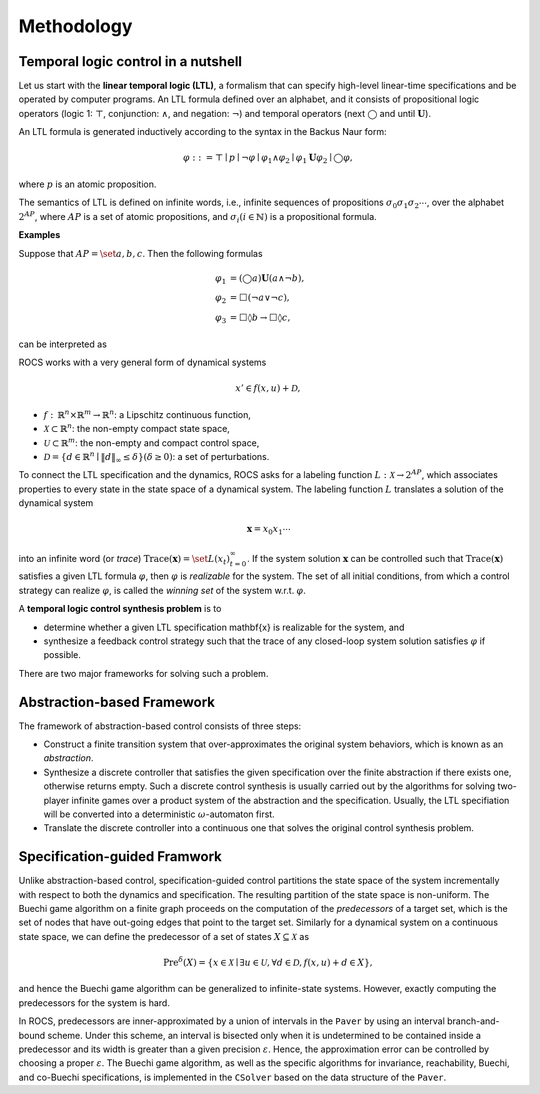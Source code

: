 Methodology
===========

Temporal logic control in a nutshell
------------------------------------
Let us start with the **linear temporal logic (LTL)**, a formalism that can specify high-level linear-time specifications and be operated by computer programs. An LTL formula defined over an alphabet, and it consists of propositional logic operators (logic 1: :math:`\top`, conjunction: :math:`\wedge`, and negation: :math:`\neg`) and temporal operators (next :math:`\bigcirc` and until :math:`\mathbf{U}`).

An LTL formula is generated inductively according to the syntax in the Backus Naur form:

.. math::
  \varphi::=\top\mid p\mid \neg\varphi\mid \varphi_1\wedge\varphi_2\mid \varphi_1\mathbf{U}\varphi_2\mid \bigcirc\varphi,

where :math:`p` is an atomic proposition.

The semantics of LTL is defined on infinite words, i.e., infinite sequences of propositions :math:`\sigma_0\sigma_1\sigma_2\cdots`, over the alphabet :math:`2^{AP}`, where :math:`AP` is a set of atomic propositions, and :math:`\sigma_i (i\in\mathbb{N})` is a propositional formula.

**Examples**

Suppose that :math:`AP=\set{a,b,c}`. Then the following formulas

.. math::

   \varphi_1 & = (\bigcirc a)\mathbf{U}(a\wedge\neg b),\\
   \varphi_2 & = \Box(\neg a\vee \neg c),\\
   \varphi_3 & = \Box\lozenge b\to \Box\lozenge c,

can be interpreted as

.. image:: figures/ltls.png
   :width: 450
   :align: center

ROCS works with a very general form of dynamical systems

.. math::

   x'\in f(x, u)+\mathcal{D},

- :math:`f:\,\mathbb{R}^n\times\mathbb{R}^m \to \mathbb{R}^n`: a Lipschitz continuous function,
- :math:`\mathcal{X}\subset\mathbb{R}^n`: the non-empty compact state space,
- :math:`\mathcal{U}\subset\mathbb{R}^m`: the non-empty and compact control space,
- :math:`\mathcal{D}=\left\{d\in\mathbb{R}^n \mid \|d\|_\infty\leq\delta\right\} (\delta\geq 0)`: a set of perturbations.

To connect the LTL specification and the dynamics, ROCS asks for a labeling function :math:`L:\mathcal{X}\to 2^{AP}`, which associates properties to every state in the state space of a dynamical system. The labeling function :math:`L` translates a solution of the dynamical system

.. math::

   \mathbf{x}=x_0 x_1\cdots

into an infinite word (or *trace*) :math:`\text{Trace}(\mathbf{x})=\set{L(x_t)}_{t=0}^\infty`. If the system solution :math:`\mathbf{x}` can be controlled such that :math:`\text{Trace}(\mathbf{x})` satisfies a given LTL formula :math:`\varphi`, then :math:`\varphi` is *realizable* for the system. The set of all initial conditions, from which a control strategy can realize :math:`\varphi`, is called the *winning set* of the system w.r.t. :math:`\varphi`.

A **temporal logic control synthesis problem** is to

- determine whether a given LTL specification \mathbf{x} is realizable for the system, and
- synthesize a feedback control strategy such that the trace of any closed-loop system solution satisfies :math:`\varphi` if possible.


There are two major frameworks for solving such a problem.

Abstraction-based Framework
---------------------------

.. image:: figures/abst_fmwk.png
   :width: 400
   :align: center

The framework of abstraction-based control consists of three steps:

- Construct a finite transition system that over-approximates the original system behaviors, which is known as an *abstraction*.
- Synthesize a discrete controller that satisfies the given specification over the finite abstraction if there exists one, otherwise returns empty. Such a discrete control synthesis is usually carried out by the algorithms for solving two-player infinite games over a product system of the abstraction and the specification. Usually, the LTL specifiation will be converted into a deterministic :math:`\omega`-automaton first.
- Translate the discrete controller into a continuous one that solves the original control synthesis problem.



Specification-guided Framwork
-----------------------------

.. image:: figures/spec_fmwk.png
   :width: 400
   :align: center

Unlike abstraction-based control, specification-guided control partitions the state space of the system incrementally with respect to both the dynamics and specification. The resulting partition of the state space is non-uniform. The Buechi game algorithm on a finite graph proceeds on the computation of the *predecessors* of a target set, which is the set of nodes that have out-going edges that point to the target set. Similarly for a dynamical system on a continuous state space, we can define the predecessor of a set of states :math:`X\subseteq\mathcal{X}` as

.. math::

   \text{Pre}^\delta(X)=\left\{x\in \mathcal{X} \mid \exists u\in\mathcal{U}, \forall d\in\mathcal{D},f(x,u)+d\in X \right\},

and hence the Buechi game algorithm can be generalized to infinite-state systems. However, exactly computing the predecessors for the system is hard.

In ROCS, predecessors are inner-approximated by a union of intervals in the ``Paver`` by using an interval branch-and-bound scheme. Under this scheme, an interval is bisected only when it is undetermined to be contained inside a predecessor and its width is greater than a given precision :math:`\varepsilon`. Hence, the approximation error can be controlled by choosing a proper :math:`\varepsilon`. The Buechi game algorithm, as well as the specific algorithms for invariance, reachability, Buechi, and co-Buechi specifications, is implemented in the ``CSolver`` based on the data structure of the ``Paver``.
